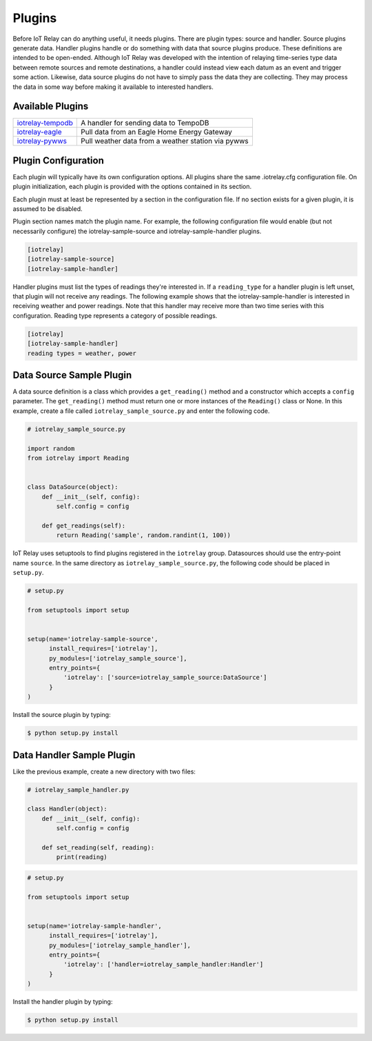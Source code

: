 Plugins
-----------------------------------------------------------------------
Before IoT Relay can do anything useful, it needs plugins. There are
plugin types: source and handler. Source plugins generate data. Handler
plugins handle or do something with data that source plugins produce.
These definitions are intended to be open-ended. Although IoT Relay was
developed with the intention of relaying time-series type data between
remote sources and remote destinations, a handler could instead view
each datum as an event and trigger some action. Likewise, data source
plugins do not have to simply pass the data they are collecting. They
may process the data in some way before making it available to
interested handlers.

Available Plugins
~~~~~~~~~~~~~~~~~~~~~~~~~~~~~~~~~~~~~~~~~~~~~~~~~~~~~~~~~~~~~~~~~~~~~~~

===============================================================  ===================================================
`iotrelay-tempodb <https://github.com/eman/iotrelay-tempodb>`_   A handler for sending data to TempoDB
`iotrelay-eagle <https://github.com/eman/iotrelay-eagle>`_       Pull data from an Eagle Home Energy Gateway
`iotrelay-pywws <https://github.com/eman/iotrelay-pywws>`_       Pull weather data from a weather station via pywws
===============================================================  ===================================================

Plugin Configuration
~~~~~~~~~~~~~~~~~~~~~~~~~~~~~~~~~~~~~~~~~~~~~~~~~~~~~~~~~~~~~~~~~~~~~~~
Each plugin will typically have its own configuration options. All
plugins share the same .iotrelay.cfg configuration file. On plugin
initialization, each plugin is provided with the options contained in
its section.

Each plugin must at least be represented by a section in the
configuration file. If no section exists for a given plugin, it is
assumed to be disabled.

Plugin section names match the plugin name. For example, the following
configuration file would enable (but not necessarily configure) the
iotrelay-sample-source and iotrelay-sample-handler plugins.

.. code-block:: ini

    [iotrelay]
    [iotrelay-sample-source]
    [iotrelay-sample-handler]
    
Handler plugins must list the types of readings they're interested in.
If a ``reading_type`` for a handler plugin is left unset, that plugin
will not receive any readings. The following example shows that the
iotrelay-sample-handler is interested in receiving weather and power
readings. Note that this handler may receive more than two time series
with this configuration. Reading type represents a category of possible
readings.

.. code-block:: ini

    [iotrelay]
    [iotrelay-sample-handler]
    reading types = weather, power


Data Source Sample Plugin
~~~~~~~~~~~~~~~~~~~~~~~~~~~~~~~~~~~~~~~~~~~~~~~~~~~~~~~~~~~~~~~~~~~~~~~
A data source definition is a class which provides a ``get_reading()``
method and a constructor which accepts a ``config`` parameter. The
``get_reading()`` method must return one or more instances of the
``Reading()`` class or None. In this example,  create a file called
``iotrelay_sample_source.py`` and enter the following code.

.. code-block:: python

    # iotrelay_sample_source.py

    import random
    from iotrelay import Reading


    class DataSource(object):
        def __init__(self, config):
            self.config = config

        def get_readings(self):
            return Reading('sample', random.randint(1, 100))

IoT Relay uses setuptools to find plugins registered in the
``iotrelay`` group. Datasources should use the entry-point name
``source``. In the same directory as ``iotrelay_sample_source.py``,
the following code should be placed in ``setup.py``.

.. code-block:: python

    # setup.py

    from setuptools import setup


    setup(name='iotrelay-sample-source',
          install_requires=['iotrelay'],
          py_modules=['iotrelay_sample_source'],
          entry_points={
              'iotrelay': ['source=iotrelay_sample_source:DataSource']
          }
    )

Install the source plugin by typing:

.. code-block:: bash

    $ python setup.py install

Data Handler Sample Plugin
~~~~~~~~~~~~~~~~~~~~~~~~~~~~~~~~~~~~~~~~~~~~~~~~~~~~~~~~~~~~~~~~~~~~~~~
Like the previous example, create a new directory with two files:

.. code-block:: python

    # iotrelay_sample_handler.py

    class Handler(object):
        def __init__(self, config):
            self.config = config

        def set_reading(self, reading):
            print(reading)


.. code-block:: python

    # setup.py

    from setuptools import setup


    setup(name='iotrelay-sample-handler',
          install_requires=['iotrelay'],
          py_modules=['iotrelay_sample_handler'],
          entry_points={
              'iotrelay': ['handler=iotrelay_sample_handler:Handler']
          }
    )

Install the handler plugin by typing:

.. code-block:: bash

    $ python setup.py install
